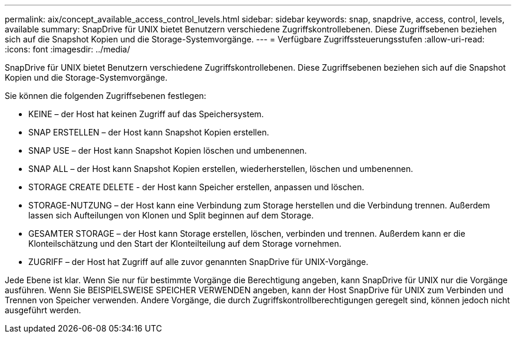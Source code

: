 ---
permalink: aix/concept_available_access_control_levels.html 
sidebar: sidebar 
keywords: snap, snapdrive, access, control, levels, available 
summary: SnapDrive für UNIX bietet Benutzern verschiedene Zugriffskontrollebenen. Diese Zugriffsebenen beziehen sich auf die Snapshot Kopien und die Storage-Systemvorgänge. 
---
= Verfügbare Zugriffssteuerungsstufen
:allow-uri-read: 
:icons: font
:imagesdir: ../media/


[role="lead"]
SnapDrive für UNIX bietet Benutzern verschiedene Zugriffskontrollebenen. Diese Zugriffsebenen beziehen sich auf die Snapshot Kopien und die Storage-Systemvorgänge.

Sie können die folgenden Zugriffsebenen festlegen:

* KEINE – der Host hat keinen Zugriff auf das Speichersystem.
* SNAP ERSTELLEN – der Host kann Snapshot Kopien erstellen.
* SNAP USE – der Host kann Snapshot Kopien löschen und umbenennen.
* SNAP ALL – der Host kann Snapshot Kopien erstellen, wiederherstellen, löschen und umbenennen.
* STORAGE CREATE DELETE - der Host kann Speicher erstellen, anpassen und löschen.
* STORAGE-NUTZUNG – der Host kann eine Verbindung zum Storage herstellen und die Verbindung trennen. Außerdem lassen sich Aufteilungen von Klonen und Split beginnen auf dem Storage.
* GESAMTER STORAGE – der Host kann Storage erstellen, löschen, verbinden und trennen. Außerdem kann er die Klonteilschätzung und den Start der Klonteilteilung auf dem Storage vornehmen.
* ZUGRIFF – der Host hat Zugriff auf alle zuvor genannten SnapDrive für UNIX-Vorgänge.


Jede Ebene ist klar. Wenn Sie nur für bestimmte Vorgänge die Berechtigung angeben, kann SnapDrive für UNIX nur die Vorgänge ausführen. Wenn Sie BEISPIELSWEISE SPEICHER VERWENDEN angeben, kann der Host SnapDrive für UNIX zum Verbinden und Trennen von Speicher verwenden. Andere Vorgänge, die durch Zugriffskontrollberechtigungen geregelt sind, können jedoch nicht ausgeführt werden.
